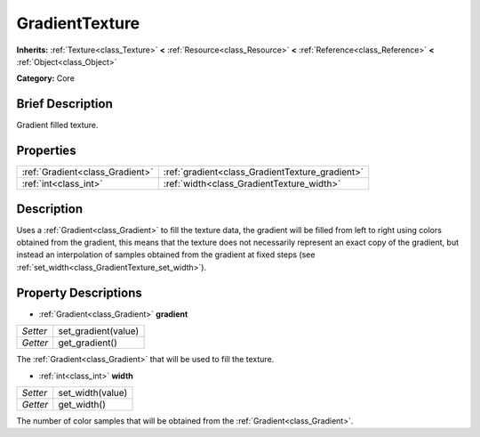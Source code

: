 .. Generated automatically by doc/tools/makerst.py in Godot's source tree.
.. DO NOT EDIT THIS FILE, but the GradientTexture.xml source instead.
.. The source is found in doc/classes or modules/<name>/doc_classes.

.. _class_GradientTexture:

GradientTexture
===============

**Inherits:** :ref:`Texture<class_Texture>` **<** :ref:`Resource<class_Resource>` **<** :ref:`Reference<class_Reference>` **<** :ref:`Object<class_Object>`

**Category:** Core

Brief Description
-----------------

Gradient filled texture.

Properties
----------

+---------------------------------+-------------------------------------------------+
| :ref:`Gradient<class_Gradient>` | :ref:`gradient<class_GradientTexture_gradient>` |
+---------------------------------+-------------------------------------------------+
| :ref:`int<class_int>`           | :ref:`width<class_GradientTexture_width>`       |
+---------------------------------+-------------------------------------------------+

Description
-----------

Uses a :ref:`Gradient<class_Gradient>` to fill the texture data, the gradient will be filled from left to right using colors obtained from the gradient, this means that the texture does not necessarily represent an exact copy of the gradient, but instead an interpolation of samples obtained from the gradient at fixed steps (see :ref:`set_width<class_GradientTexture_set_width>`).

Property Descriptions
---------------------

.. _class_GradientTexture_gradient:

- :ref:`Gradient<class_Gradient>` **gradient**

+----------+---------------------+
| *Setter* | set_gradient(value) |
+----------+---------------------+
| *Getter* | get_gradient()      |
+----------+---------------------+

The :ref:`Gradient<class_Gradient>` that will be used to fill the texture.

.. _class_GradientTexture_width:

- :ref:`int<class_int>` **width**

+----------+------------------+
| *Setter* | set_width(value) |
+----------+------------------+
| *Getter* | get_width()      |
+----------+------------------+

The number of color samples that will be obtained from the :ref:`Gradient<class_Gradient>`.

